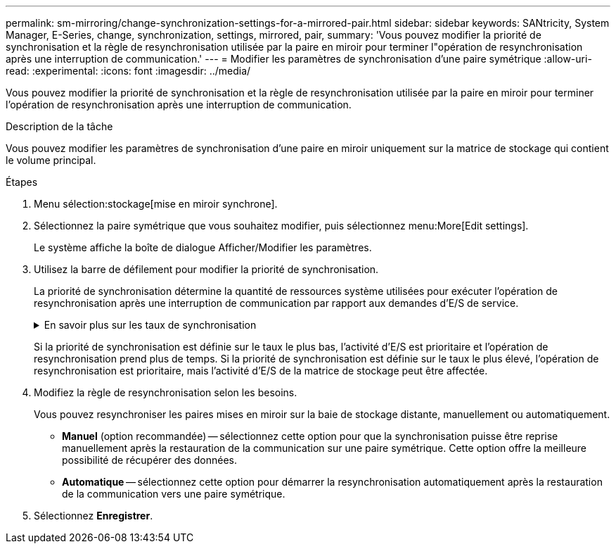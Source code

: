 ---
permalink: sm-mirroring/change-synchronization-settings-for-a-mirrored-pair.html 
sidebar: sidebar 
keywords: SANtricity, System Manager, E-Series, change, synchronization, settings, mirrored, pair, 
summary: 'Vous pouvez modifier la priorité de synchronisation et la règle de resynchronisation utilisée par la paire en miroir pour terminer l"opération de resynchronisation après une interruption de communication.' 
---
= Modifier les paramètres de synchronisation d'une paire symétrique
:allow-uri-read: 
:experimental: 
:icons: font
:imagesdir: ../media/


[role="lead"]
Vous pouvez modifier la priorité de synchronisation et la règle de resynchronisation utilisée par la paire en miroir pour terminer l'opération de resynchronisation après une interruption de communication.

.Description de la tâche
Vous pouvez modifier les paramètres de synchronisation d'une paire en miroir uniquement sur la matrice de stockage qui contient le volume principal.

.Étapes
. Menu sélection:stockage[mise en miroir synchrone].
. Sélectionnez la paire symétrique que vous souhaitez modifier, puis sélectionnez menu:More[Edit settings].
+
Le système affiche la boîte de dialogue Afficher/Modifier les paramètres.

. Utilisez la barre de défilement pour modifier la priorité de synchronisation.
+
La priorité de synchronisation détermine la quantité de ressources système utilisées pour exécuter l'opération de resynchronisation après une interruption de communication par rapport aux demandes d'E/S de service.

+
.En savoir plus sur les taux de synchronisation
[%collapsible]
====
Il existe cinq taux de priorité de synchronisation :

** La plus faible
** Faible
** Moyen
** Élevée
** La plus haute


====
+
Si la priorité de synchronisation est définie sur le taux le plus bas, l'activité d'E/S est prioritaire et l'opération de resynchronisation prend plus de temps. Si la priorité de synchronisation est définie sur le taux le plus élevé, l'opération de resynchronisation est prioritaire, mais l'activité d'E/S de la matrice de stockage peut être affectée.

. Modifiez la règle de resynchronisation selon les besoins.
+
Vous pouvez resynchroniser les paires mises en miroir sur la baie de stockage distante, manuellement ou automatiquement.

+
** *Manuel* (option recommandée) -- sélectionnez cette option pour que la synchronisation puisse être reprise manuellement après la restauration de la communication sur une paire symétrique. Cette option offre la meilleure possibilité de récupérer des données.
** *Automatique* -- sélectionnez cette option pour démarrer la resynchronisation automatiquement après la restauration de la communication vers une paire symétrique.


. Sélectionnez *Enregistrer*.

